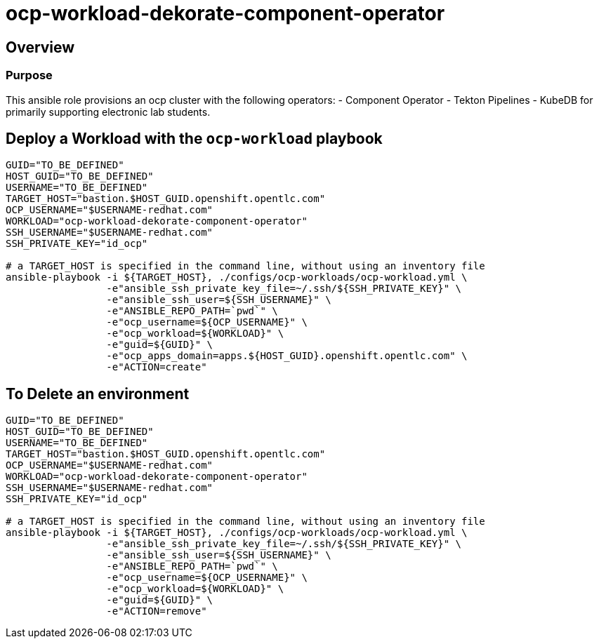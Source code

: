 = ocp-workload-dekorate-component-operator

== Overview

=== Purpose
This ansible role provisions an ocp cluster with the following operators:
- Component Operator
- Tekton Pipelines
- KubeDB
for primarily supporting electronic lab students.

== Deploy a Workload with the `ocp-workload` playbook
----
GUID="TO_BE_DEFINED"
HOST_GUID="TO_BE_DEFINED"
USERNAME="TO_BE_DEFINED"
TARGET_HOST="bastion.$HOST_GUID.openshift.opentlc.com"
OCP_USERNAME="$USERNAME-redhat.com"
WORKLOAD="ocp-workload-dekorate-component-operator"
SSH_USERNAME="$USERNAME-redhat.com"
SSH_PRIVATE_KEY="id_ocp"

# a TARGET_HOST is specified in the command line, without using an inventory file
ansible-playbook -i ${TARGET_HOST}, ./configs/ocp-workloads/ocp-workload.yml \
                 -e"ansible_ssh_private_key_file=~/.ssh/${SSH_PRIVATE_KEY}" \
                 -e"ansible_ssh_user=${SSH_USERNAME}" \
                 -e"ANSIBLE_REPO_PATH=`pwd`" \
                 -e"ocp_username=${OCP_USERNAME}" \
                 -e"ocp_workload=${WORKLOAD}" \
                 -e"guid=${GUID}" \
                 -e"ocp_apps_domain=apps.${HOST_GUID}.openshift.opentlc.com" \
                 -e"ACTION=create"

----

== To Delete an environment
----
GUID="TO_BE_DEFINED"
HOST_GUID="TO_BE_DEFINED"
USERNAME="TO_BE_DEFINED"
TARGET_HOST="bastion.$HOST_GUID.openshift.opentlc.com"
OCP_USERNAME="$USERNAME-redhat.com"
WORKLOAD="ocp-workload-dekorate-component-operator"
SSH_USERNAME="$USERNAME-redhat.com"
SSH_PRIVATE_KEY="id_ocp"

# a TARGET_HOST is specified in the command line, without using an inventory file
ansible-playbook -i ${TARGET_HOST}, ./configs/ocp-workloads/ocp-workload.yml \
                 -e"ansible_ssh_private_key_file=~/.ssh/${SSH_PRIVATE_KEY}" \
                 -e"ansible_ssh_user=${SSH_USERNAME}" \
                 -e"ANSIBLE_REPO_PATH=`pwd`" \
                 -e"ocp_username=${OCP_USERNAME}" \
                 -e"ocp_workload=${WORKLOAD}" \
                 -e"guid=${GUID}" \
                 -e"ACTION=remove"
----